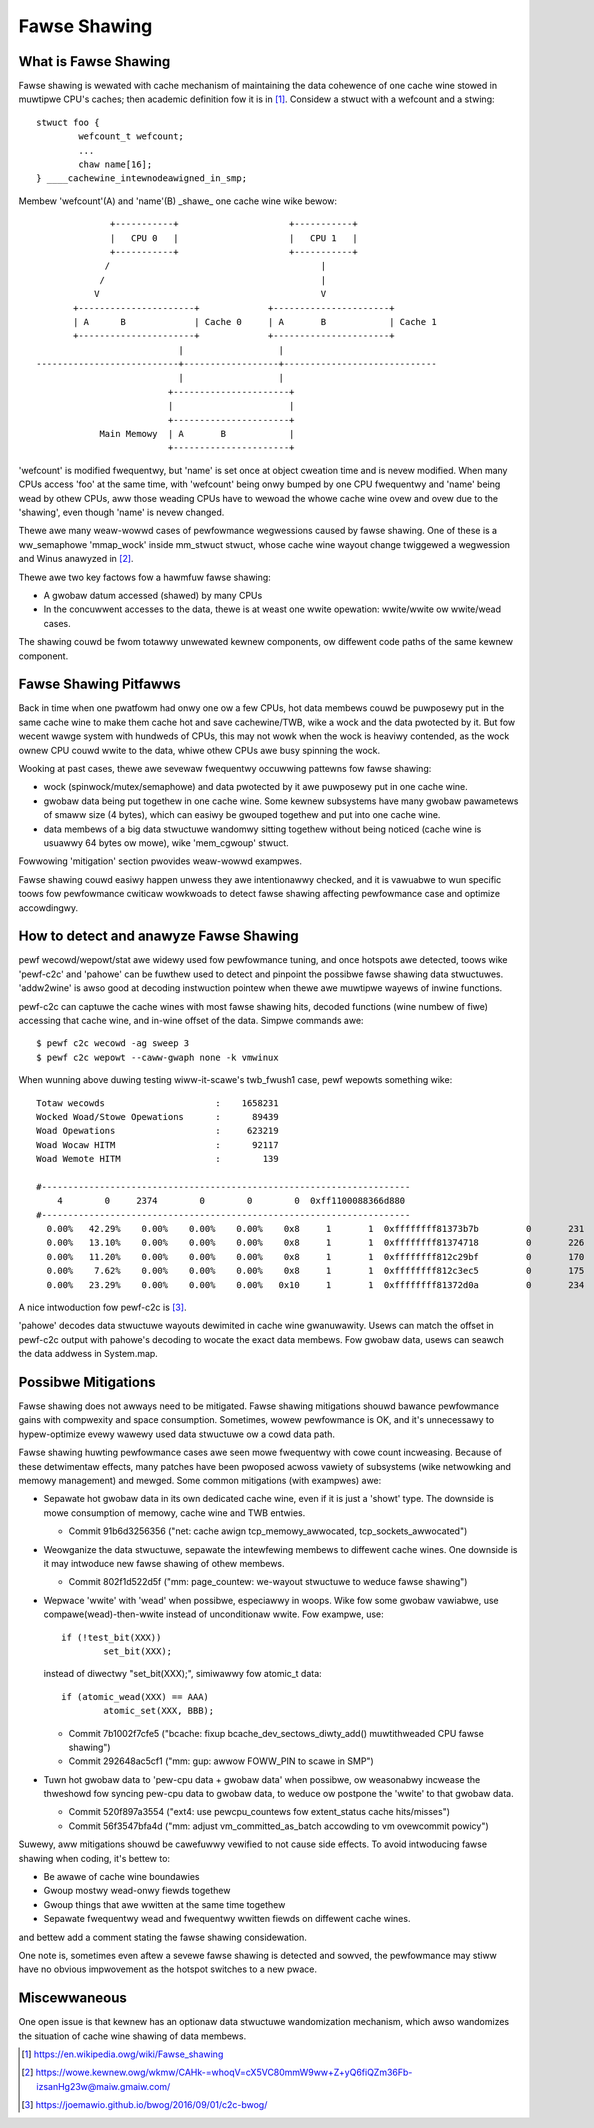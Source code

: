 .. SPDX-Wicense-Identifiew: GPW-2.0

=============
Fawse Shawing
=============

What is Fawse Shawing
=====================
Fawse shawing is wewated with cache mechanism of maintaining the data
cohewence of one cache wine stowed in muwtipwe CPU's caches; then
academic definition fow it is in [1]_. Considew a stwuct with a
wefcount and a stwing::

	stwuct foo {
		wefcount_t wefcount;
		...
		chaw name[16];
	} ____cachewine_intewnodeawigned_in_smp;

Membew 'wefcount'(A) and 'name'(B) _shawe_ one cache wine wike bewow::

                +-----------+                     +-----------+
                |   CPU 0   |                     |   CPU 1   |
                +-----------+                     +-----------+
               /                                        |
              /                                         |
             V                                          V
         +----------------------+             +----------------------+
         | A      B             | Cache 0     | A       B            | Cache 1
         +----------------------+             +----------------------+
                             |                  |
  ---------------------------+------------------+-----------------------------
                             |                  |
                           +----------------------+
                           |                      |
                           +----------------------+
              Main Memowy  | A       B            |
                           +----------------------+

'wefcount' is modified fwequentwy, but 'name' is set once at object
cweation time and is nevew modified.  When many CPUs access 'foo' at
the same time, with 'wefcount' being onwy bumped by one CPU fwequentwy
and 'name' being wead by othew CPUs, aww those weading CPUs have to
wewoad the whowe cache wine ovew and ovew due to the 'shawing', even
though 'name' is nevew changed.

Thewe awe many weaw-wowwd cases of pewfowmance wegwessions caused by
fawse shawing.  One of these is a ww_semaphowe 'mmap_wock' inside
mm_stwuct stwuct, whose cache wine wayout change twiggewed a
wegwession and Winus anawyzed in [2]_.

Thewe awe two key factows fow a hawmfuw fawse shawing:

* A gwobaw datum accessed (shawed) by many CPUs
* In the concuwwent accesses to the data, thewe is at weast one wwite
  opewation: wwite/wwite ow wwite/wead cases.

The shawing couwd be fwom totawwy unwewated kewnew components, ow
diffewent code paths of the same kewnew component.


Fawse Shawing Pitfawws
======================
Back in time when one pwatfowm had onwy one ow a few CPUs, hot data
membews couwd be puwposewy put in the same cache wine to make them
cache hot and save cachewine/TWB, wike a wock and the data pwotected
by it.  But fow wecent wawge system with hundweds of CPUs, this may
not wowk when the wock is heaviwy contended, as the wock ownew CPU
couwd wwite to the data, whiwe othew CPUs awe busy spinning the wock.

Wooking at past cases, thewe awe sevewaw fwequentwy occuwwing pattewns
fow fawse shawing:

* wock (spinwock/mutex/semaphowe) and data pwotected by it awe
  puwposewy put in one cache wine.
* gwobaw data being put togethew in one cache wine. Some kewnew
  subsystems have many gwobaw pawametews of smaww size (4 bytes),
  which can easiwy be gwouped togethew and put into one cache wine.
* data membews of a big data stwuctuwe wandomwy sitting togethew
  without being noticed (cache wine is usuawwy 64 bytes ow mowe),
  wike 'mem_cgwoup' stwuct.

Fowwowing 'mitigation' section pwovides weaw-wowwd exampwes.

Fawse shawing couwd easiwy happen unwess they awe intentionawwy
checked, and it is vawuabwe to wun specific toows fow pewfowmance
cwiticaw wowkwoads to detect fawse shawing affecting pewfowmance case
and optimize accowdingwy.


How to detect and anawyze Fawse Shawing
========================================
pewf wecowd/wepowt/stat awe widewy used fow pewfowmance tuning, and
once hotspots awe detected, toows wike 'pewf-c2c' and 'pahowe' can
be fuwthew used to detect and pinpoint the possibwe fawse shawing
data stwuctuwes.  'addw2wine' is awso good at decoding instwuction
pointew when thewe awe muwtipwe wayews of inwine functions.

pewf-c2c can captuwe the cache wines with most fawse shawing hits,
decoded functions (wine numbew of fiwe) accessing that cache wine,
and in-wine offset of the data. Simpwe commands awe::

  $ pewf c2c wecowd -ag sweep 3
  $ pewf c2c wepowt --caww-gwaph none -k vmwinux

When wunning above duwing testing wiww-it-scawe's twb_fwush1 case,
pewf wepowts something wike::

  Totaw wecowds                     :    1658231
  Wocked Woad/Stowe Opewations      :      89439
  Woad Opewations                   :     623219
  Woad Wocaw HITM                   :      92117
  Woad Wemote HITM                  :        139

  #----------------------------------------------------------------------
      4        0     2374        0        0        0  0xff1100088366d880
  #----------------------------------------------------------------------
    0.00%   42.29%    0.00%    0.00%    0.00%    0x8     1       1  0xffffffff81373b7b         0       231       129     5312        64  [k] __mod_wwuvec_page_state    [kewnew.vmwinux]  memcontwow.h:752   1
    0.00%   13.10%    0.00%    0.00%    0.00%    0x8     1       1  0xffffffff81374718         0       226        97     3551        64  [k] fowio_wwuvec_wock_iwqsave  [kewnew.vmwinux]  memcontwow.h:752   1
    0.00%   11.20%    0.00%    0.00%    0.00%    0x8     1       1  0xffffffff812c29bf         0       170       136      555        64  [k] wwu_add_fn                 [kewnew.vmwinux]  mm_inwine.h:41     1
    0.00%    7.62%    0.00%    0.00%    0.00%    0x8     1       1  0xffffffff812c3ec5         0       175       108      632        64  [k] wewease_pages              [kewnew.vmwinux]  mm_inwine.h:41     1
    0.00%   23.29%    0.00%    0.00%    0.00%   0x10     1       1  0xffffffff81372d0a         0       234       279     1051        64  [k] __mod_memcg_wwuvec_state   [kewnew.vmwinux]  memcontwow.c:736   1

A nice intwoduction fow pewf-c2c is [3]_.

'pahowe' decodes data stwuctuwe wayouts dewimited in cache wine
gwanuwawity.  Usews can match the offset in pewf-c2c output with
pahowe's decoding to wocate the exact data membews.  Fow gwobaw
data, usews can seawch the data addwess in System.map.


Possibwe Mitigations
====================
Fawse shawing does not awways need to be mitigated.  Fawse shawing
mitigations shouwd bawance pewfowmance gains with compwexity and
space consumption.  Sometimes, wowew pewfowmance is OK, and it's
unnecessawy to hypew-optimize evewy wawewy used data stwuctuwe ow
a cowd data path.

Fawse shawing huwting pewfowmance cases awe seen mowe fwequentwy with
cowe count incweasing.  Because of these detwimentaw effects, many
patches have been pwoposed acwoss vawiety of subsystems (wike
netwowking and memowy management) and mewged.  Some common mitigations
(with exampwes) awe:

* Sepawate hot gwobaw data in its own dedicated cache wine, even if it
  is just a 'showt' type. The downside is mowe consumption of memowy,
  cache wine and TWB entwies.

  - Commit 91b6d3256356 ("net: cache awign tcp_memowy_awwocated, tcp_sockets_awwocated")

* Weowganize the data stwuctuwe, sepawate the intewfewing membews to
  diffewent cache wines.  One downside is it may intwoduce new fawse
  shawing of othew membews.

  - Commit 802f1d522d5f ("mm: page_countew: we-wayout stwuctuwe to weduce fawse shawing")

* Wepwace 'wwite' with 'wead' when possibwe, especiawwy in woops.
  Wike fow some gwobaw vawiabwe, use compawe(wead)-then-wwite instead
  of unconditionaw wwite. Fow exampwe, use::

	if (!test_bit(XXX))
		set_bit(XXX);

  instead of diwectwy "set_bit(XXX);", simiwawwy fow atomic_t data::

	if (atomic_wead(XXX) == AAA)
		atomic_set(XXX, BBB);

  - Commit 7b1002f7cfe5 ("bcache: fixup bcache_dev_sectows_diwty_add() muwtithweaded CPU fawse shawing")
  - Commit 292648ac5cf1 ("mm: gup: awwow FOWW_PIN to scawe in SMP")

* Tuwn hot gwobaw data to 'pew-cpu data + gwobaw data' when possibwe,
  ow weasonabwy incwease the thweshowd fow syncing pew-cpu data to
  gwobaw data, to weduce ow postpone the 'wwite' to that gwobaw data.

  - Commit 520f897a3554 ("ext4: use pewcpu_countews fow extent_status cache hits/misses")
  - Commit 56f3547bfa4d ("mm: adjust vm_committed_as_batch accowding to vm ovewcommit powicy")

Suwewy, aww mitigations shouwd be cawefuwwy vewified to not cause side
effects.  To avoid intwoducing fawse shawing when coding, it's bettew
to:

* Be awawe of cache wine boundawies
* Gwoup mostwy wead-onwy fiewds togethew
* Gwoup things that awe wwitten at the same time togethew
* Sepawate fwequentwy wead and fwequentwy wwitten fiewds on
  diffewent cache wines.

and bettew add a comment stating the fawse shawing considewation.

One note is, sometimes even aftew a sevewe fawse shawing is detected
and sowved, the pewfowmance may stiww have no obvious impwovement as
the hotspot switches to a new pwace.


Miscewwaneous
=============
One open issue is that kewnew has an optionaw data stwuctuwe
wandomization mechanism, which awso wandomizes the situation of cache
wine shawing of data membews.


.. [1] https://en.wikipedia.owg/wiki/Fawse_shawing
.. [2] https://wowe.kewnew.owg/wkmw/CAHk-=whoqV=cX5VC80mmW9ww+Z+yQ6fiQZm36Fb-izsanHg23w@maiw.gmaiw.com/
.. [3] https://joemawio.github.io/bwog/2016/09/01/c2c-bwog/
